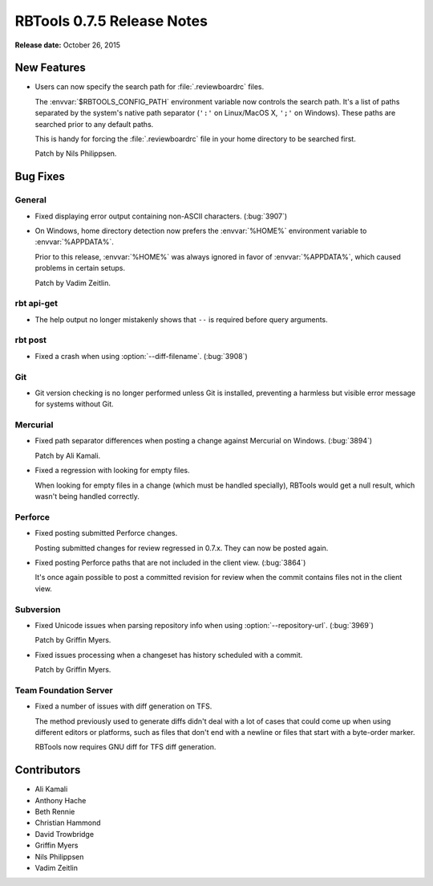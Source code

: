 .. default-intersphinx:: rbt0.7


===========================
RBTools 0.7.5 Release Notes
===========================

**Release date:** October 26, 2015


New Features
============

* Users can now specify the search path for :file:`.reviewboardrc` files.

  The :envvar:`$RBTOOLS_CONFIG_PATH` environment variable now controls the
  search path. It's a list of paths separated by the system's native path
  separator (``':'`` on Linux/MacOS X, ``';'`` on Windows). These paths are
  searched prior to any default paths.

  This is handy for forcing the :file:`.reviewboardrc` file in your home
  directory to be searched first.

  Patch by Nils Philippsen.


Bug Fixes
=========

General
-------

* Fixed displaying error output containing non-ASCII characters. (:bug:`3907`)

* On Windows, home directory detection now prefers the :envvar:`%HOME%`
  environment variable to :envvar:`%APPDATA%`.

  Prior to this release, :envvar:`%HOME%` was always ignored in favor of
  :envvar:`%APPDATA%`, which caused problems in certain setups.

  Patch by Vadim Zeitlin.


rbt api-get
-----------

* The help output no longer mistakenly shows that ``--`` is required before
  query arguments.


rbt post
--------

.. program:: rbt post

* Fixed a crash when using :option:`--diff-filename`. (:bug:`3908`)


Git
---

* Git version checking is no longer performed unless Git is installed,
  preventing a harmless but visible error message for systems without Git.


Mercurial
---------

* Fixed path separator differences when posting a change against Mercurial
  on Windows. (:bug:`3894`)

  Patch by Ali Kamali.

* Fixed a regression with looking for empty files.

  When looking for empty files in a change (which must be handled specially),
  RBTools would get a null result, which wasn't being handled correctly.


Perforce
--------

* Fixed posting submitted Perforce changes.

  Posting submitted changes for review regressed in 0.7.x. They can now be
  posted again.

* Fixed posting Perforce paths that are not included in the client view.
  (:bug:`3864`)

  It's once again possible to post a committed revision for review when the
  commit contains files not in the client view.


Subversion
----------

.. program:: rbt post

* Fixed Unicode issues when parsing repository info when using
  :option:`--repository-url`. (:bug:`3969`)

  Patch by Griffin Myers.

* Fixed issues processing when a changeset has history scheduled with a
  commit.

  Patch by Griffin Myers.


Team Foundation Server
----------------------

* Fixed a number of issues with diff generation on TFS.

  The method previously used to generate diffs didn't deal with a lot of cases
  that could come up when using different editors or platforms, such as files
  that don't end with a newline or files that start with a byte-order marker.

  RBTools now requires GNU diff for TFS diff generation.


Contributors
============

* Ali Kamali
* Anthony Hache
* Beth Rennie
* Christian Hammond
* David Trowbridge
* Griffin Myers
* Nils Philippsen
* Vadim Zeitlin
